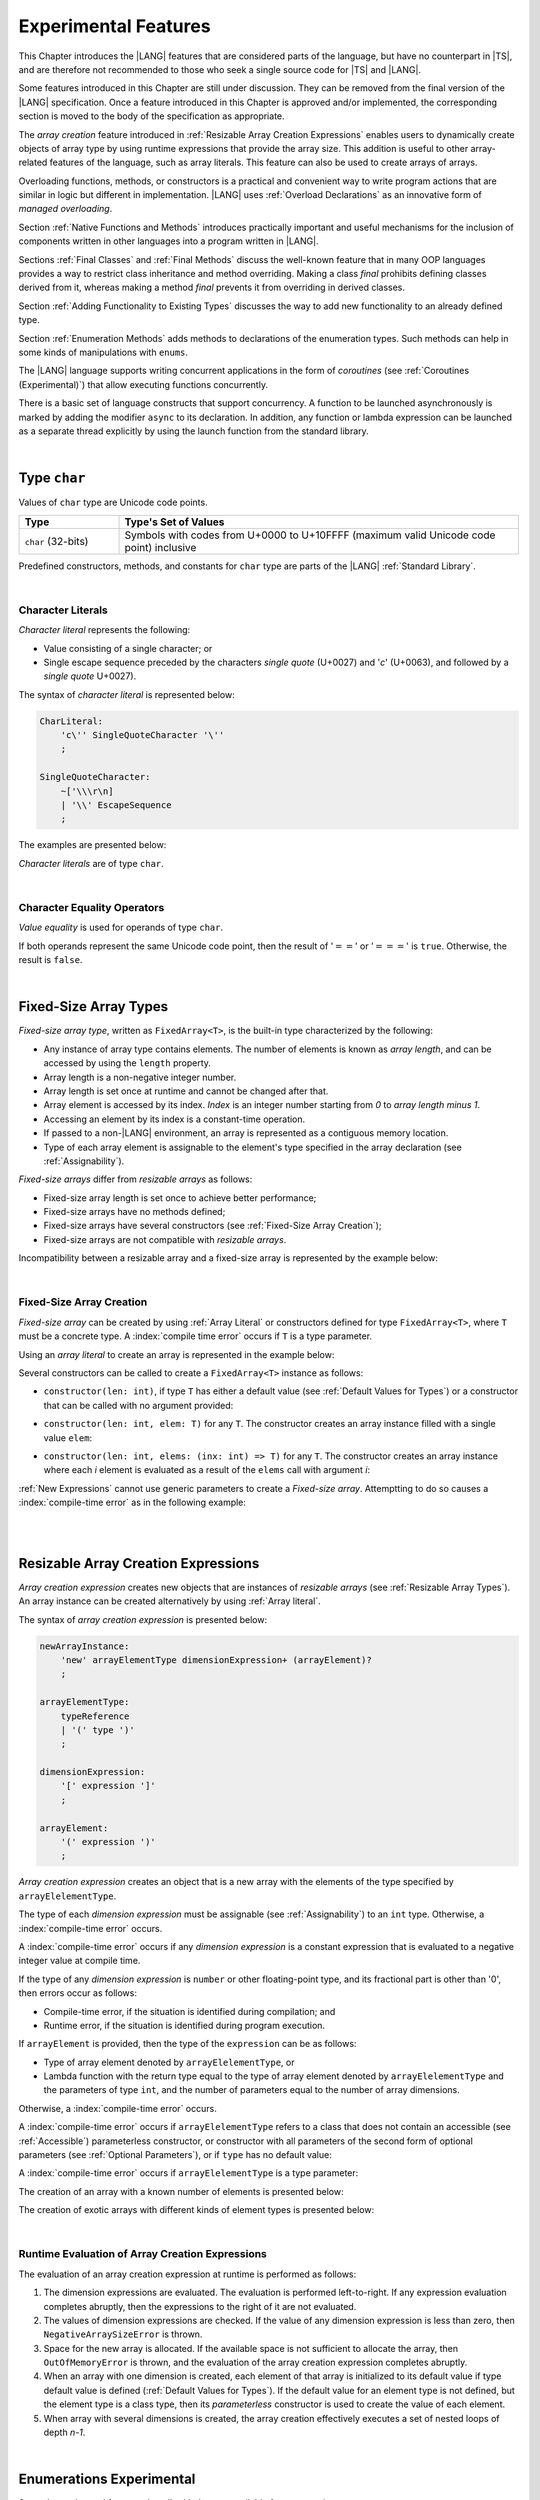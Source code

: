 ..
    Copyright (c) 2021-2025 Huawei Device Co., Ltd.
    Licensed under the Apache License, Version 2.0 (the "License");
    you may not use this file except in compliance with the License.
    You may obtain a copy of the License at
    http://www.apache.org/licenses/LICENSE-2.0
    Unless required by applicable law or agreed to in writing, software
    distributed under the License is distributed on an "AS IS" BASIS,
    WITHOUT WARRANTIES OR CONDITIONS OF ANY KIND, either express or implied.
    See the License for the specific language governing permissions and
    limitations under the License.

.. _Experimental Features:

Experimental Features
#####################

.. meta:
    frontend_status: Partly

This Chapter introduces the |LANG| features that are considered parts of
the language, but have no counterpart in |TS|, and are therefore not
recommended to those who seek a single source code for |TS| and |LANG|.

Some features introduced in this Chapter are still under discussion. They can
be removed from the final version of the |LANG| specification. Once a feature
introduced in this Chapter is approved and/or implemented, the corresponding
section is moved to the body of the specification as appropriate.

The *array creation* feature introduced in
:ref:`Resizable Array Creation Expressions`
enables users to dynamically create objects of array type by using runtime
expressions that provide the array size. This addition is useful to other
array-related features of the language, such as array literals.
This feature can also be used to create arrays of arrays.

Overloading functions, methods, or constructors is a practical and convenient
way to write program actions that are similar in logic but different in
implementation. |LANG| uses :ref:`Overload Declarations` as an innovative
form of *managed overloading*.

.. index::
   implementation
   array creation
   runtime expression
   array
   array literal
   constructor
   function
   method
   array type
   runtime
   array size
   function overloading
   method overloading
   implementation
   constructor overloading
   managed overloading
   overload declaration

Section :ref:`Native Functions and Methods` introduces practically important
and useful mechanisms for the inclusion of components written in other languages
into a program written in |LANG|.

Sections :ref:`Final Classes` and :ref:`Final Methods`
discuss the well-known feature that
in many OOP languages provides a way to restrict class inheritance and method
overriding. Making a class *final* prohibits defining classes derived from it,
whereas making a method *final* prevents it from overriding in derived classes.

Section :ref:`Adding Functionality to Existing Types` discusses the way to
add new functionality to an already defined type.

Section :ref:`Enumeration Methods` adds methods to declarations of the
enumeration types. Such methods can help in some kinds of manipulations
with ``enums``.

.. index::
   native function
   native method
   class inheritance
   implementation
   function overloading
   method overloading
   method overriding
   final class
   final method
   object-oriented programming (OOP)
   OOP (object-oriented programming)
   inheritance
   enum
   class
   interface
   class interface
   inheritance
   derived class
   enumeration method
   functionality

The |LANG| language supports writing concurrent applications in the form of
*coroutines* (see :ref:`Coroutines (Experimental)`) that allow executing
functions concurrently.

There is a basic set of language constructs that support concurrency. A function
to be launched asynchronously is marked by adding the modifier ``async``
to its declaration. In addition, any function or lambda expression can be
launched as a separate thread explicitly by using the launch function from
the standard library.

.. index::
   coroutine
   modifier async
   function
   construct
   async modifier
   lambda expression
   concurrency
   launch function
   asynchronous launch

|

.. _Type char:

Type ``char``
*************

.. meta:
    frontend_status: Partly

Values of ``char`` type are Unicode code points.

.. list-table::
   :width: 100%
   :widths: 15 60
   :header-rows: 1

   * - Type
     - Type's Set of Values
   * - ``char`` (32-bits)
     - Symbols with codes from \U+0000 to \U+10FFFF (maximum valid Unicode code
       point) inclusive

Predefined constructors, methods, and constants for ``char`` type are
parts of the |LANG| :ref:`Standard Library`.

.. index::
   char type
   Unicode code point
   set of values
   predefined constructor
   predefined method
   predefined constant
   char type

|

.. _Character Literals:

Character Literals
==================

.. meta:
    frontend_status: Done

*Character literal* represents the following:

-  Value consisting of a single character; or
-  Single escape sequence preceded by the characters *single quote* (U+0027)
   and '*c*' (U+0063), and followed by a *single quote* U+0027).

The syntax of *character literal* is represented below:

.. code-block:: abnf

      CharLiteral:
          'c\'' SingleQuoteCharacter '\''
          ;

      SingleQuoteCharacter:
          ~['\\\r\n]
          | '\\' EscapeSequence
          ;

The examples are presented below:

.. code-block:: typescript
   :linenos:

      c'a'
      c'\n'
      c'\x7F'
      c'\u0000'

*Character literals* are of type ``char``.

.. index::
   char literal
   character literal
   value
   character
   syntax
   escape sequence
   single quote
   type char
   value

|

.. _Character Equality Operators:

Character Equality Operators
============================

.. meta:
    frontend_status: Partly
    todo: need to adapt the implementation to the latest specification

*Value equality* is used for operands of type ``char``.

If both operands represent the same Unicode code point,
then the result of ':math:`==`' or ':math:`===`'
is ``true``. Otherwise, the result is ``false``.

.. index::
   character
   value
   char type
   Unicode code point
   equality operator
   value equality operator
   value equality
   operand

|

.. _Fixed-Size Array Types:

Fixed-Size Array Types
**********************

.. meta:
    frontend_status: Partly

*Fixed-size array type*, written as ``FixedArray<T>``, is the built-in type
characterized by the following:

-  Any instance of array type contains elements. The number of elements is known
   as *array length*, and can be accessed by using the ``length`` property.
-  Array length is a non-negative integer number.
-  Array length is set once at runtime and cannot be changed after that.
-  Array element is accessed by its index. *Index* is an integer number
   starting from *0* to *array length minus 1*.
-  Accessing an element by its index is a constant-time operation.
-  If passed to a non-|LANG| environment, an array is represented as a contiguous
   memory location.
-  Type of each array element is assignable to the element's type specified
   in the array declaration (see :ref:`Assignability`).

*Fixed-size arrays* differ from *resizable arrays* as follows:

- Fixed-size array length is set once to achieve better performance;
- Fixed-size arrays have no methods defined;
- Fixed-size arrays have several constructors (see
  :ref:`Fixed-Size Array Creation`);
- Fixed-size arrays are not compatible with *resizable arrays*.

Incompatibility between a resizable array and a fixed-size array is represented
by the example below:

.. code-block:: typescript
   :linenos:

    function foo(a: FixedArray<number>, b: Array<number>) {
        a = b // compile-time error
        b = a // compile-time error
    }

.. index::
   resizable array
   fixed-size array
   fixed-size array type
   built-in type
   instance
   array type
   length property
   array length
   index
   runtime
   access
   index
   integer number
   constant-time operation
   memory location
   assign
   assignability
   array declaration
   compatibility
   incompatibility

|

.. _Fixed-Size Array Creation:

Fixed-Size Array Creation
=========================

.. meta:
    frontend_status: Partly

*Fixed-size array* can be created by using :ref:`Array Literal` or
constructors defined for type ``FixedArray<T>``, where ``T`` must be a
concrete type. A :index:`compile time error` occurs if ``T`` is a type parameter.

Using an *array literal* to create an array is represented in the example below:

.. code-block:: typescript
   :linenos:

    let a : FixedArray<number> = [1, 2, 3]
      /* create array with 3 elements of type number */
    a[1] = 7 /* put 7 as the 2nd element of the array, index of this element is 1 */
    let y = a[2] /* get the last element of array 'a' */
    let count = a.length // get the number of array elements
    y = a[3] // Will lead to runtime error - attempt to access non-existing array element

.. index::
   fixed-size array type
   array length
   array literal
   constructor
   fixed-size array
   integer
   array element
   access
   assignability
   resizable array
   runtime error

Several constructors can be called to create a ``FixedArray<T>`` instance as
follows:

- ``constructor(len: int)``, if type ``T`` has either a default value (see
  :ref:`Default Values for Types`) or a constructor that can be called with
  no argument provided:

.. code-block:: typescript
   :linenos:

    // type ``number`` has a default value:
    let a = new FixedArray<number>(3) // creates array [0.0, 0.0, 0.0]

    class C {
        constructor (n?: number) {}
    }
    let b = new FixedArray<C>(2) // creates array [new C(), new C()]

- ``constructor(len: int, elem: T)`` for any ``T``. The constructor creates an
  array instance filled with a single value ``elem``:

.. code-block:: typescript
   :linenos:

    let a = new FixedArray<string>(3, "a") // creates array ["a", "a", "a"]

- ``constructor(len: int, elems: (inx: int) => T)`` for any ``T``. The
  constructor creates an array instance where each *i* element is evaluated
  as a result of the ``elems`` call with argument *i*:

.. code-block:: typescript
   :linenos:

    let a = new FixedArray<int>(3, (inx: int) => 3 - inx )
    // creates array [3, 2, 1]


:ref:`New Expressions` cannot use generic parameters to create a *Fixed-size
array*. Attemptting to do so causes a :index:`compile-time error` as in the
following example:

.. code-block:: typescript
   :linenos:

    function f<T>(): T {
        let ret = new FixedArray<T>(3)  // compile-time error, generic parameter T
        return ret
    }

|

.. index::
   compile-time error
   constructor
   call
   default value
   value
   argument
   array instance
   array
   instance

|

.. _Resizable Array Creation Expressions:

Resizable Array Creation Expressions
************************************

.. meta:
    frontend_status: Done

*Array creation expression* creates new objects that are instances of *resizable
arrays* (see :ref:`Resizable Array Types`). An array instance can be created
alternatively by using :ref:`Array literal`.

The syntax of *array creation expression* is presented below:

.. code-block:: abnf

      newArrayInstance:
          'new' arrayElementType dimensionExpression+ (arrayElement)?
          ;

      arrayElementType:
          typeReference
          | '(' type ')'
          ;

      dimensionExpression:
          '[' expression ']'
          ;

      arrayElement:
          '(' expression ')'
          ;

.. code-block:: typescript
   :linenos:

      let x = new number[2][2] // create 2x2 matrix

.. index::
   resizable array
   array creation expression
   object
   instance
   array
   array instance
   array literal
   syntax
   expression

*Array creation expression* creates an object that is a new array with the
elements of the type specified by ``arrayElelementType``.

The type of each *dimension expression* must be assignable (see
:ref:`Assignability`) to an ``int`` type. Otherwise,
a :index:`compile-time error` occurs.

A :index:`compile-time error` occurs if any *dimension expression* is a
constant expression that is evaluated to a negative integer value at compile
time.

.. index::
   array creation expression
   array
   type
   dimension expression
   assignment
   conversion
   integer
   integer type
   negative integer value
   int type
   assignability
   type
   integer value
   type int
   constant expression
   compile time

If the type of any *dimension expression* is ``number`` or other floating-point
type, and its fractional part is other than '0', then errors occur as
follows:

- Compile-time error, if the situation is identified during compilation; and
- Runtime error, if the situation is identified during program execution.

If ``arrayElement`` is provided, then the type of the ``expression`` can be
as follows:

- Type of array element denoted by ``arrayElelementType``, or
- Lambda function with the return type equal to the type of array element
  denoted by ``arrayElelementType`` and the parameters of type ``int``, and the
  number of parameters equal to the number of array dimensions.

.. index::
   type
   dimension expression
   number
   floating-point type
   error
   fractional part
   compile time
   compile-time error
   runtime error
   compilation
   expression
   array element
   array dimension
   lambda function
   array
   parameter


Otherwise, a :index:`compile-time error` occurs.

.. code-block:: typescript
   :linenos:

      let x = new number[-3] // compile-time error

      let y = new number[3.141592653589]  // compile-time error

      foo (3.141592653589)
      function foo (size: number) {
         let y = new number[size]  // runtime error
      }

A :index:`compile-time error` occurs if ``arrayElelementType`` refers to a
class that does not contain an accessible (see :ref:`Accessible`) parameterless
constructor, or constructor with all parameters of the second form of optional
parameters (see :ref:`Optional Parameters`), or if ``type`` has no default
value:

.. index::
   class
   accessibility
   access
   parameterless constructor
   constructor
   parameter
   optional parameter
   default value

.. code-block-meta:
   expect-cte:

.. code-block:: typescript
   :linenos:

      class C{
        constructor (n: number) {}
      }
      let x = new C[3] // compile-time error: no parameterless constructor

      class A {
         constructor (p1?: number, p2?: string) {}
      }
      let y = new A[2] // OK, as all 3 elements of array will be filled with
      // new A() objects

A :index:`compile-time error` occurs if ``arrayElelementType`` is a type
parameter:

.. code-block:: typescript
   :linenos:

      class A<T> {
         foo() {
            new T[2] // compile-time error: cannot create an array of type parameter elements
         }
      }

.. index::
   compile-time error
   parameterless constructor
   constructor
   type parameter
   array

The creation of an array with a known number of elements is presented below:

.. code-block:: typescript
   :linenos:

      class A {
        constructor (x: number) {}
      }
      // A has no default value or parameterless constructor

      let array_size = 5

      let array1 = new A[array_size] (new A)
         /* Create array of 'array_size' elements and all of them will have
            initial value equal to an object created by new A expression */

      let array2 = new A[array_size] ((index): A => { return new A })
         /* Create array of `array_size` elements and all of them will have
            initial value equal to the result of lambda function execution with
            different indices */

      let array2 = new A[2][3] ((index1, index2): A => { return new A })
         /* Create array of arrays of 6 elements total and all of them will
            have initial value equal to the result of lambda function execution with
            different indices */

The creation of exotic arrays with different kinds of element types is presented
below:

.. index::
   array
   array creation
   parameterless constructor
   default value
   type
   lambda function
   index

.. code-block:: typescript
   :linenos:

      let array_of_union = new (Object|undefined) [5] // filled with undefined
      let array_of_functor = new (() => void) [5] ( (): void => {})
      type aliasTypeName = number []
      let array_of_array = new aliasTypeName [5] ( [3.141592653589] )

|

.. _Runtime Evaluation of Array Creation Expressions:

Runtime Evaluation of Array Creation Expressions
================================================

.. meta:
    frontend_status: Partly
    todo: initialize array elements properly - #14963, #15610

The evaluation of an array creation expression at runtime is performed
as follows:

#. The dimension expressions are evaluated. The evaluation is performed
   left-to-right. If any expression evaluation completes abruptly, then
   the expressions to the right of it are not evaluated.

#. The values of dimension expressions are checked. If the value of any
   dimension expression is less than zero, then ``NegativeArraySizeError``
   is thrown.

#. Space for the new array is allocated. If the available space is not
   sufficient to allocate the array, then ``OutOfMemoryError`` is thrown,
   and the evaluation of the array creation expression completes abruptly.

#. When an array with one dimension is created, each
   element of that array is initialized to its default value if type default
   value is defined (:ref:`Default Values for Types`).
   If the default value for an element type is not defined, but the element
   type is a class type, then its *parameterless* constructor is used to
   create the value of each element.

#. When array with several dimensions is created,
   the array creation effectively executes a set of nested loops of depth *n-1*.

.. index::
   runtime evaluation
   array
   array creation
   array creation expression
   evaluation
   dimension expression
   constructor
   abrupt completion
   expression
   space allocation
   class type
   runtime
   runtime evaluation
   evaluation
   default value
   parameterless constructor
   class type
   initialization
   nested loop
   array of arrays

|

.. _Enumerations Experimental:

Enumerations Experimental
*************************

Several experimental features described below are available for enumerations.

|

.. _Enumeration with Explicit Type:

Enumeration with Explicit Type
==============================

.. meta:
    frontend_status: None

*Enumeration with explicit type* uses the following syntax:

.. code-block:: abnf

    enumDeclaration:
        'const'? 'enum' identifier ':' type '{' enumConstantList? '}'
        ;

All enumeration constants of a declared enumeration are of the *explicit type*
specified in the declaration, i.e., the *explicit type* is the
*enumeration base type* (see :ref:`Enumerations`).

.. index::
   enumeration base type
   enumeration with explicit type
   syntax
   enumeration constant
   enumeration
   declaration
   explicit type

If *explicit type* is an integer type then omitted values for constants allowed,
the same rules applied as for enum with non-explicit type (see :ref:`Enumeration Integer Values`).

A :index:`compile-time error` occurs in the following situations:

- *Explicit type* is different from any numeric or string type.
- Enumeration constant has no value and *Explicit type* is not an integer type.
- Enumeration constant type is not assignable (see :ref:`Assignability`)
  to the *explicit type*.

.. index::
   explicit type
   enum constant
   integer type
   non-explicit type
   integer value
   enumeration constant
   assignability
   numeric type
   string type
   value
   type
   syntax

.. code-block:: typescript
   :linenos:

    enum DoubleEnum: double { A = 0.0, B = 1, C = 3.141592653589 } // OK
    enum LongEnum: long { A = 0, B = 1, C = 3 } // OK

    enum IncorrectEnum1: double { A, B, C } // compile-time error
    enum IncorrectEnum2: double { A = 1.0, B = 2, C = "a string" } // compile-time error

|

.. _Enumeration Methods:

Enumeration Methods
===================

.. meta:
    frontend_status: Done

Several static methods are available to handle each enumeration type
as follows:

-  Method ``static values()`` returns an array of enumeration constants
   in the order of declaration.
-  Method ``static getValueOf(name: string)`` returns an enumeration constant
   with the given name, or throws an error if no constant with such name
   exists.
-  Method ``static fromValue(value: T)``, where ``T`` is the base type
   of the enumeration, returns an enumeration constant with a given value, or
   throws an error if no constant has such a value.

.. index::
   enumeration method
   static method
   enumeration type
   enumeration constant
   constant
   value

.. code-block:: typescript
   :linenos:

      enum Color { Red, Green, Blue = 5 }
      let colors = Color.values()
      //colors[0] is the same as Color.Red

      let red = Color.getValueOf("Red")

      Color.fromValue(5) // ok, returns Color.Blue
      Color.fromValue(6) // throws runtime error

Additional methods for instances of an enumeration type are as follows:

-  Method ``valueOf()`` returns a numeric or ``string`` value of an enumeration
   constant depending on the type of the enumeration constant.

-  Method ``getName()`` returns the name of an enumeration constant.

.. code-block-meta:

.. code-block:: typescript
   :linenos:

      enum Color { Red, Green = 10, Blue }
      let c: Color = Color.Green
      console.log(c.valueOf()) // prints 10
      console.log(c.getName()) // prints Green

**Note**. Methods ``c.toString()`` and ``c.valueOf().toString()`` return the
same value.

.. index::
   instance
   method
   enumeration type
   value
   name
   enumeration constant


|

.. _Indexable Types:

Indexable Types
***************

.. meta:
    frontend_status: Done

If a class or an interface declares one or two functions with names ``$_get``
and ``$_set``, and signatures *(index: Type1): Type2* and *(index: Type1,
value: Type2)* respectively, then an indexing expression (see
:ref:`Indexing Expressions`) can be applied to variables of such types:

.. code-block-meta:

.. code-block:: typescript
   :linenos:

    class SomeClass {
       $_get (index: number): SomeClass { return this }
       $_set (index: number, value: SomeClass) { }
    }
    let x = new SomeClass
    x = x[1] // This notation implies a call: x = x.$_get (1)
    x[1] = x // This notation implies a call: x.$_set (1, x)

If only one function is present, then only the appropriate form of indexing
expression (see :ref:`Indexing Expressions`) is available:

.. index::
   indexable type
   interface
   class
   declaration
   function name
   function
   signature
   indexing expression
   variable
   type

.. code-block-meta:
   expect-cte:

.. code-block:: typescript
   :linenos:

    class ClassWithGet {
       $_get (index: number): ClassWithGet { return this }
    }
    let getClass = new ClassWithGet
    getClass = getClass[0]
    getClass[0] = getClass // Error - no $_set function available

    class ClassWithSet {
       $_set (index: number, value: ClassWithSet) { }
    }
    let setClass = new ClassWithSet
    setClass = setClass[0] // Error - no $_get function available
    setClass[0] = setClass

Type ``string`` can be used as a type of the index parameter:

.. index::
   function
   indexing expression
   string
   string type
   type
   index parameter

.. code-block-meta:

.. code-block:: typescript
   :linenos:

    class SomeClass {
       $_get (index: string): SomeClass { return this }
       $_set (index: string, value: SomeClass) { }
    }
    let x = new SomeClass
    x = x["index string"]
       // This notation implies a call: x = x.$_get ("index string")
    x["index string"] = x
       // This notation implies a call: x.$_set ("index string", x)

Functions ``$_get`` and ``$_set`` are ordinary functions with compiler-known
signatures. The functions can be used like any other function.
The functions can be abstract, or defined in an interface and implemented later.
The functions can be overridden and provide a dynamic dispatch for the indexing
expression evaluation (see :ref:`Indexing Expressions`). The functions can be
used in generic classes and interfaces for better flexibility. A
:index:`compile-time error` occurs if these functions are marked as ``async``.

.. index::
   function
   ordinary function
   compiler
   compiler-known signature
   abstract function
   signature
   overriding
   interface
   implementation
   dynamic dispatch
   implementation
   indexing expression
   indexing expression evaluation
   generic class
   generic interface
   evaluation
   flexibility
   async function

.. code-block-meta:
   expect-cte:

.. code-block:: typescript
   :linenos:

    interface ReadonlyIndexable<K, V> {
       $_get (index: K): V
    }

    interface Indexable<K, V> extends ReadonlyIndexable<K, V> {
       $_set (index: K, value: V)
    }

    class IndexableByNumber<V> implements Indexable<number, V> {
       private data: V[] = []
       $_get (index: number): V { return this.data [index] }
       $_set (index: number, value: V) { this.data[index] = value }
    }

    class IndexableByString<V> implements Indexable<string, V> {
       private data = new Map<string, V>
       $_get (index: string): V { return this.data [index] }
       $_set (index: string, value: V) { this.data[index] = value }
    }

    class BadClass extends IndexableByNumber<boolean> {
       override $_set (index: number, value: boolean) { index / 0 }
    }

    let x: IndexableByNumber<boolean> = new BadClass
    x[42] = true // This will be dispatched at runtime to the overridden
       // version of the $_set method
    x.$_get (15)  // $_get and $_set can be called as ordinary
       // methods

|

.. _Iterable Types:

Iterable Types
**************

.. meta:
    frontend_status: Done

A class or an interface is *iterable* if it implements the interface ``Iterable``
defined in the :ref:`Standard Library`, and thus has an accessible parameterless
method with the name ``$_iterator`` and a return type that is a subtype (see
:ref:`Subtyping`) of type ``Iterator`` as defined in the :ref:`Standard Library`.
It guarantees that an object returned by the ``$_iterator`` method is of the
type which implements ``Iterator``, and thus allows traversing an object of the
*iterable* type.

A union of iterable types is also *iterable*. It means that instances of such
types can be used in ``for-of`` statements (see :ref:`For-Of Statements`).

An *iterable* class ``C`` is represented in the example below:

.. index::
   iterable class
   class
   iterable interface
   interface
   parameterless method
   access
   accessibility
   subtyping
   subtype
   iterator
   instance
   for-of statement
   return type
   traversing
   assignability
   type Iterator
   implementation
   iterable type
   union
   for-of statement
   object

.. code-block:: typescript
   :linenos:

      class C implements Iterable<string> {
        data: string[] = ['a', 'b', 'c']
        $_iterator() { // Return type is inferred from the method body
          return new CIterator(this)
        }
      }

      class CIterator implements Iterator<string> {
        index = 0
        base: C
        constructor (base: C) {
          this.base = base
        }
        next(): IteratorResult<string> {
          return {
            done: this.index >= this.base.data.length,
            value: this.index >= this.base.data.length ? undefined : this.base.data[this.index++]
          }
        }
      }

      let c = new C()
      for (let x of c) {
            console.log(x)
      }

In the example above, class ``C`` method ``$_iterator`` returns
``CIterator<string>`` that implements ``Iterator<string>``. If executed,
this code prints out the following:

.. code-block:: typescript

    "a"
    "b"
    "c"

The method ``$_iterator`` is an ordinary method with a compiler-known
signature. This method can be used like any other method. It can be
abstract or defined in an interface to be implemented later. A
:index:`compile-time error` occurs if this method is marked as ``async``.

.. index::
   type inference
   inferred type
   method
   method body
   ordinary method
   class
   iterator
   compiler-known signature
   compiler
   signature
   implementation
   async method

**Note**. To support the code compatible with |TS|, the name of the method
``$_iterator`` can be written as ``[Symbol.iterator]``. In this case, the class
``iterable`` looks as follows:

.. code-block-meta:

.. code-block:: typescript
   :linenos:

      class C {
        data: string[] = ['a', 'b', 'c'];
        [Symbol.iterator]() {
          return new CIterator(this)
        }
      }

The use of the name ``[Symbol.iterator]`` is considered deprecated.
It can be removed in the future versions of the language.

.. index::
   compatibility
   compatible code
   name
   class
   method
   iterator
   iterable class

|

.. _Callable Types:

Callable Types
**************

.. meta:
    frontend_status: Partly
    todo: add $_ to names

A type is *callable* if the name of the type can be used in a call expression.
A call expression that uses the name of a type is called a *type call
expression*. Only class type can be callable. To make a type
callable, a static method with the name ``$_invoke`` or ``$_instantiate`` must
be defined or inherited:

.. code-block-meta:

.. code-block:: typescript
   :linenos:

    class C {
        static $_invoke() { console.log("invoked") }
    }
    C() // prints: invoked
    C.$_invoke() // also prints: invoked

In the above example, ``C()`` is a *type call expression*. It is the short
form of the normal method call ``C.$_invoke()``. Using an explicit call is
always valid for the methods ``$_invoke`` and ``$_instantiate``.

.. index::
   callable type
   call expression
   type name
   expression
   instantiation
   invocation
   type call expression
   callable class type
   callable type
   class type
   type call expression
   method call
   inheritance
   static method
   normal method call
   call
   explicit call
   method

**Note**. Only a constructor---not the methods ``$_invoke`` or
``$_instantiate``---is called in a *new expression*:

.. code-block-meta:

.. code-block:: typescript
   :linenos:

    class C {
        static $_invoke() { console.log("invoked") }
        constructor() { console.log("constructed") }
    }
    let x = new C() // constructor is called

The methods ``$_invoke`` and ``$_instantiate`` are similar but have differences
as discussed below.

A :index:`compile-time error` occurs if a callable type contains both methods
``invoke`` and ``$_instantiate``.

.. index::
   constructor
   method
   instantiation
   invocation
   call
   new expression
   callable type

|

.. _Callable Types with $_invoke Method:

Callable Types with ``$_invoke`` Method
=======================================

.. meta:
    frontend_status: Done

The static method ``$_invoke`` can have an arbitrary signature. The method
can be used in a *type call expression* in either case above. If the signature
has parameters, then the call must contain corresponding arguments.

.. code-block-meta:

.. code-block:: typescript
   :linenos:

    class Add {
        static $_invoke(a: number, b: number): number {
            return a + b
        }
    }
    console.log(Add(2, 2)) // prints: 4

.. index::
   static method
   invocation
   callable type
   arbitrary signature
   signature
   parameter
   method
   type call expression
   argument
   instance method
   type

That a type contains the instance method ``$_invoke`` does not make the type
*callable*.

|

.. _Callable Types with $_instantiate Method:

Callable Types with ``$_instantiate`` Method
============================================

.. meta:
    frontend_status: Done

The static method ``$_instantiate`` can have an arbitrary signature by itself.
If it is to be used in a *type call expression*, then its first parameter
must be a ``factory`` (i.e., it must be a *parameterless function type
returning some class type*).
The method can have or not have other parameters, and those parameters can
be arbitrary.

In a *type call expression*, the argument corresponding to the ``factory``
parameter is passed implicitly:

.. code-block:: typescript
   :linenos:

    class C {
        static $_instantiate(factory: () => C): C {
            return factory()
        }
    }
    let x = C() // factory is passed implicitly

    // Explicit call of '$_instantiate' requires explicit 'factory':
    let y = C.$_instantiate(() => { return new C()})

.. index::
   static method
   callable type
   method
   instantiation
   signature
   arbitrary signature
   type call expression
   parameter
   factory parameter
   parameterless function type
   class type
   type call expression

If the method ``$_instantiate`` has additional parameters, then the call must
contain corresponding arguments:

.. code-block:: typescript
   :linenos:

    class C {
        name = ""
        static $_instantiate(factory: () => C, name: string): C {
            let x = factory()
            x.name = name
            return x
        }
    }
    let x = C("Bob") // factory is passed implicitly

A :index:`compile-time error` occurs in a *type call expression* with type ``T``,
if:

- ``T`` has neither method ``$_invoke`` nor  method ``$_instantiate``; or
- ``T`` has the method ``$_instantiate`` but its first parameter is not
  a ``factory``.


.. code-block-meta:
    expect-cte

.. code-block:: typescript
   :linenos:

    class C {
        static $_instantiate(factory: string): C {
            return factory()
        }
    }
    let x = C() // compile-time error, wrong '$_instantiate' 1st parameter

That a type contains the instance method ``$_instantiate`` does not make the
type *callable*.

.. index::
   method
   call
   factory
   type call expression
   instantiation
   invocation
   parameter
   callable type
   instance method
   instance

|

.. _Statements Experimental:

Statements
**********

.. meta:
    frontend_status: Done

|

.. _For-of Explicit Type Annotation:

For-of Explicit Type Annotation
===============================

.. meta:
    frontend_status: Partly
    todo: check assignability

An explicit type annotation is allowed for a *ForVariable*
(see :ref:`For-Of Statements`):

.. code-block:: typescript
   :linenos:

      // explicit type is used for a new variable,
      let x: number[] = [1, 2, 3]
      for (let n: number of x) {
        console.log(n)
      }

Type of elements in a ``for-of`` expression must be assignable
(see :ref:`Assignability`) to the type of the variable. Otherwise, a
:index:`compile-time error` occurs.

.. index::
   type annotation
   annotation
   for-variable
   expression
   assignability
   variable
   for-of type statement

|

.. _Overload Declarations:

Overload Declarations
*********************

.. meta:
    frontend_status: None

|LANG| supports both the conventional overloading and an innovative form of
*managed overloading* that allows a developer to fully control the order of
selecting a specific entity to call from several overloaded entities
:ref:`Overloading`.

The actual entity to be called is determined at compile time. Thus,
*overloading* is related to the *compile-time polymorphism by name*.
The semantic details are discussed in :ref:`Overloading`.

.. index::
    polymorphism
    polymorphism by name
    managed overloading
    entity
    overloading
    overload signature
    overloaded entity
    compile time
    compatibility
    semantics

An *overload declaration* is used in *managed overloading* to
define a set and an order of the overloaded entities (functions, methods,
or constructors).

An *overload declaration* can be used for:

- Functions (see :ref:`Function Declarations`), including functions in
  namespaces;
- Class or interface methods (see :ref:`Method Declarations` and
  :ref:`Interface Method Declarations`); and
- :ref:`Ambient Declarations`.

An *overload declaration* starts with the keyword ``overload`` and
declares an *overload alias* for a set of explicitly listed entities as follows:

.. index::
    overload declaration
    managed overloading
    overloaded entity
    entity
    function
    method
    constructor
    overload declaration
    namespace
    class method
    interface method
    method declaration
    ambient declaration
    overload keyword
    entity
    overload alias

.. code-block:: typescript
   :linenos:

    function max2(a: number, b: number): number {
        return  a > b ? a : b
    }
    function maxN(...a: number[]): number {
        // return max element
    }

    // declare 'max' as an ordered set of functions max2 and maxN
    overload max { max2, maxN }

    max(1, 2)     // max2 is called
    max(3, 2, 4)  // maxN is called
    max("a", "b") // compile-time error, no function to call

    maxN(1, 2)    // maxN is explicitly called

The semantics of an entity included into an *overload set* does not change.
Such entities follow the ordinary accessibility rules, and can be used
separately from an overload alias, e.g., called explicitly as follows:

.. code-block:: typescript
   :linenos:

    maxN(1, 2) // maxN is explicitly called
    max2(2, 3) // max2 is explicitly called

When calling an *overload alias*, entities from an *overload set* are checked
in the listed order, and the first entity with an appropriate signature is
called (see :ref:`Overload resolution` for detail).
A :index:`compile-time error` occurs if no entity with an appropriate signature
is available:

.. index::
    function
    semantics
    entity
    overload
    accessibility
    overload alias
    overload set
    overload resolution
    overload declaration
    signature
    function call

.. code-block-meta:
    expect-cte

.. code-block:: typescript
   :linenos:

    max(1)    // maxN is called
    max(1, 2) // max2 is called, as is the first in order

    max("a", "b") // compile-time error, no function to call

It means that exactly one entity is selected for a call at the call site.
Otherwise, a :index:`compile-time error` occurs.

An overloaded entity in an *overload declaration* can be *generic* (see
:ref:`Generics`).

If during :ref:`Overload Resolution` *type arguments*
are provided explicitly in a call of an *overload alias* (see
:ref:`Explicit Generic Instantiations`), then consideration is given only to
the entities that have an equal number of *type parameters* and *type arguments*.

If *type arguments* are not provided explicitly (see
:ref:`Implicit Generic Instantiations`), then consideration is given to all
entities as represented in the example below:

.. index::
    entity
    call
    call site
    function call
    overloaded entity
    overload declaration
    generic
    generic instantiation
    type argument
    type parameter
    overload resolution
    overload alias


.. code-block:: typescript
   :linenos:

    function foo1(s: string) {}
    function foo2<T>(x: T) {}

    overload foo { foo1, foo2 }

    foo("aa")   // foo1 is called
    foo(1) // foo2 is called, implicit generic instantiation
    foo<string>("aa") // foo2 is called


An entity can be listed in several *overload declarations*:

.. code-block:: typescript
   :linenos:

    function max2i(a: int, b: int): int {
        return  a > b ? a : b
    }
    function maxNi(...a: int[]): int {
        // return max element
    }
    function maxN(...a: number[]): number {
        // return max element
    }

    overload maxi { max2i, maxNi }
    overload max { max2i, maxNi, maxN }

.. index::
    entity
    function
    overload declaration
    generic instantiation

|

.. _Function Overload Declarations:

Function Overload Declarations
==============================

.. meta:
    frontend_status: None

*Function overload declaration* allows declaring an *overload alias*
for a set of functions (see :ref:`Function Declarations`).

The syntax is presented below:

.. code-block:: abnf

    overloadFunctionDeclaration:
        'overload' identifier '{' qualifiedName (',' qualifiedName)* ','? '}'
        ;

.. index::
    function overload
    overload declaration
    function overload declaration
    overload alias
    set of functions
    function declaration
    function
    syntax
    qualified name


A :index:`compile-time error` occurs, if a *qualified name*
does not refer to an accessible function.

A :index:`compile-time error` occurs, if an *overload alias* is exported
but an overloaded function is not:

.. code-block:: typescript
   :linenos:

    export function foo1(p: string) {}
    function foo2(p: number) {}
    export overload foo { foo1, foo2 } // compile-time error, 'foo2' is not exported
    overload bar { foo1, foo2 } // ok, as 'bar' is not exported

.. index::
    qualified name
    accessible function
    access
    overload signature
    overload alias
    overloaded function
    function

All overloaded functions must be in the same module or namespace scope (see
:ref:`Scopes`). Otherwise, a :index:`compile-time error` occurs. The erroneous
overload declarations are represented in the example below:

.. code-block:: typescript
   :linenos:

    import {foo1} from "something"

    function foo2() {}
    overload foo {foo1, foo2} // compile-time error

    namespace N {
        export function fooN() {}
        namespace M {
            export function fooM() {}
        }
        overload goo {M.fooM, fooN} // compile-time error
    }
    overload bar {foo2, N.fooN} // compile-time error

.. index::
    overloaded function
    module
    namespace
    namespace scope
    scope
    overload declaration
    import

|

.. _Class Method Overload Declarations:

Class Method Overload Declarations
==================================

.. meta:
    frontend_status: None

*Method overload declaration* allows declaring an *overload alias*
as a class member (see :ref:`Class Members`)
for a set of static or instance methods (see :ref:`Method Declarations`).
The syntax is presented below:

.. code-block:: abnf

    overloadMethodDeclaration:
        overloadMethodModifier*
        'overload' identifier '{' identifier (',' identifier)* ','? '}'
        ;

    overloadMethodModifier: 'static' | 'async';

Using *method overload declaration* and calling an *overload alias* are
represented in the example below:

.. index::
    class method
    class member
    static method
    instance method
    method
    method overload
    syntax
    method overload declaration
    overload alias
    set of methods
    identifier

.. code-block:: typescript
   :linenos:

    class Processor {
        overload process { processNumber, processString }
        processNumber(n: number) {/*body*/}
        processString(s: string) {/*body*/}
    }

    let c = new C()
    c.process(42) // calls processNumber
    c.process("aa") // calls processString

*Static overload alias* is represented in the example below:

.. code-block:: typescript
   :linenos:

    class C {
        static one(n: number) {/*body*/}
        static two(s: string) {/*body*/}
        static overload foo { one, two }
    }

A :index:`compile-time error` occurs if:

.. index::
    static overload alias
    overload

-  Method modifier is used more than once in an method overload declaration;

-  *Identifier* in the overloaded method list does not refer to an accessible
   method (either declared or inherited) of the current class;

-  *Overload alias* is:

    - *Static* but the overloaded method is not;
    - *Non-static* but the overloaded method is not;
    - Marked ``async`` but the overloaded method is not; or
    - Not ``async`` but the overloaded method is.


.. index::
    method modifier
    method overload declaration
    identifier
    accessible method
    declaration
    inheritance
    overloaded method
    overload signature
    overload alias


*Overload alias* and overloaded methods can have different access modifiers.
A :index:`compile-time error` occurs if the *overload alias* is:

-  ``public`` but at least one overloaded method is not ``public``;

-  ``protected`` but at least one overloaded method is ``private``.


Valid and invalid overload declarations are represented in the example below:

.. index::
    overload alias
    overloaded method
    overload declaration
    access modifier
    public
    protected
    private

.. code-block:: typescript
   :linenos:

    class C {
        private foo1(x: number) {/*body*/}
        protected foo2(x: string) {/*body*/}
        public foo3(x: boolean) {/*body*/}
        foo4() {/*body*/} // implicitly public

        public overload foo { foo3, foo4 } // ok
        protected overload bar { foo2, foo3 } // ok
        private overload goo { foo1, foo2, foo3 } // ok

        public overload err1 {foo2, foo3} // compile-time error, foo2 is not public
        protected overload err2 {foo2, foo1} // compile-time error, foo1 is private
    }

Some or all overloaded functions can be ``native`` as follows:

.. code-block:: typescript
   :linenos:

    class C {
        native foo1(x: number)
        foo2(x: string) {/*body*/}
        overload foo { foo1, foo2 }
    }

.. index::
    public
    overload
    private
    overloaded function
    native

If a superclass has an *overload declaration*, then this declaration can be
overridden in a subclass. If a subclass does not override an
*overload declaration*, then the declaration from the superclass is inherited.

If a subclass overrides an *overload declaration*, then this declaration must
list all methods of the *overload declaration* in a superclass. Otherwise, a
:index:`compile-time error` occurs.

In addition, overriding an *overload declaration* in a subclass can include
new methods and change the order of all methods in the *overload declaration*.

An *overload alias* is used like an ordinary class method except that it is
replaced in a call at compile time for one of overloaded methods that use the
type of *object reference*. The *overload declaration* in subtypes is
represented in the example below:

.. index::
    superclass
    overload declaration
    overriding
    subclass
    inheritance
    declaration
    superclass
    overloaded method
    overload alias
    object reference
    method


.. code-block:: typescript
   :linenos:

    class Base {
        overload process { processNumber, processString }
        processNumber(n: number) {/*body*/}
        processString(s: string) {/*body*/}
    }

    class D1 extends Base {
        // method is overridden
        override processNumber(n: number) {/*body*/}
        // overload declaration is inherited
    }

    class D2 extends Base {
        // method is added:
        processInt(n: int) {/*body*/}
        // new order for overloaded methods is specified:
        overload process { processInt, processNumber, processString }
    }

    new D1().process(1)   // calls processNumber from D1

    new D2().process(1)   // calls processInt from D2 (as it is listed earlier)
    new D2().process(1.0) // calls processNumber from Base (first appropriate)

Methods with special names (see :ref:`Indexable Types`, :ref:`Iterable Types`,
and :ref:`Callable Types`) can be overloaded like ordinary methods:

.. index::
    overloaded method
    overriding
    method
    name
    iterable type
    callable type
    inheritance
    ordinary method
    name

.. code-block:: typescript
   :linenos:

    class C {
        getByNumber(n: number): string {...}
        getByString(s: string): string {...}
        overload $_get { getByNumber, getByString }
    }

    let c = new C()

    c[1]     // getByNumber is used
    c["abc"] // getByString is used

If a class implements some interfaces with *overload declarations* for the
same alias, then a new *overload declaration* must include all overloaded
methods. Otherwise, a :index:`compile-time error` occurs.

.. index::
    overloaded method
    class
    interface
    overload declaration
    alias

.. code-block:: typescript
   :linenos:

    interface I1 {
        overload foo {f1, f2}
        // f1 and f2 are declared in I1
    }
    interface I2 {
        overload foo {f3, f4}
        // f3 and f4 are declared in I2
    }
    class C implements I1, I2 {
       // compile-time error as no new overload is defined
    }
    class D implements I1, I2 {
        overload foo { f2, f3, f1, f4 } // OK, as new overload is defined
    }
    class E implements I1, I2 {
        overload foo { f2, f4 } // compile-time error as not all methods are used
    }

    const i1: I1 = new D
    i1.foo(<arguments>) // call is valid if arguments fit first signature of {f1, f2} set

    const i2: I2 = new D
    i2.foo(<arguments>) // call is valid if arguments fit first signature of {f3, f4} set

    const d: D = new D
    d.foo(<arguments>) // call is valid if arguments fit first signature of {f2, f3, f1, f4} set

.. index::
    overloaded interface
    declaration
    method
    argument
    signature

|

.. _Interface Method Overload Declarations:

Interface Method Overload Declarations
======================================

.. meta:
    frontend_status: None

*Interface method overload declaration* allows declaring an *overload alias*
as an interface member (see :ref:`Interface Members`)
for a set of interface methods (see :ref:`Interface Method Declarations`).

The syntax is presented below:

.. code-block:: abnf

    overloadInterfaceMethodDeclaration:
        'overload' identifier '{' identifier (',' identifier)* ','? '}'
        ;

The use of a *method overload declaration* is represented in the example below:

.. code-block:: typescript
   :linenos:

    interface I {
        foo(): void
        bar(n?: string): void
        overload goo { foo, bar }
    }

    function example(i: I) {
        i.goo()        // calls i.foo()
        i.goo("hello") // calls i.bar("hello")
        i.bar()        // explicit call: i.bar(undefined)
    }

.. index::
    interface method
    overload alias
    overload declaration
    interface
    syntax
    method overload declaration


An *overload alias* is used like an ordinary interface method, except that in
a call it is replaced at compile time by one of overloaded methods by using
the type of *object reference*.

A class that implements an interface with an *overload alias* usually implements
all interface methods, except those having a default body (see
:ref:`Default Interface Method Declarations`):

.. code-block:: typescript
   :linenos:

   // Using interface overload declaration
   class C implements I {
        foo(): void {/*body*/}
        bar(n?: string): void {/*body*/}
   }

   let c = new C()
   c.goo() // calls c.foo()

.. index::
    overload alias
    ordinary method
    interface method
    call
    compile time
    overloaded method
    object reference
    type
    class
    implementation

An interface *overload alias* can be overridden in a class. In this case, the
*overload declaration* in the class must contain all methods overloaded in the
interface. Otherwise, a :index:`compile-time error` occurs.

.. code-block:: typescript
   :linenos:

   class D implements I {
        foo(): void {/*body*/}
        bar(n?: string): void {/*body*/}
        overload goo( bar, foo) // order is changes
   }

   let d = new D()
   d.goo() // d.bar(undefined) is used, as it is the first appropriate method

An *overload alias* defined in a superinterface can be overridden in a
subinterface. In this case, the *overload declaration* of the subinterface
must contain all methods overloaded in superinterface. Otherwise, a
:index:`compile-time error` occurs.

The *overload alias* defined in superinterfaces must be overridden
in a subinterface if several *overload declarations* for the same alias are
inherited into the interface, otherwise a :index:`compile-time error` occurs.

.. index::
    overload alias
    interface
    class
    overload declaration
    superinterface
    method
    subinterface
    overloaded method
    alias
    interface
    override
    inheritance

.. code-block:: typescript
   :linenos:

    interface I1 {
        overload foo {f1, f2}
        // f1 and f2 are declared in I1
    }
    interface I2 {
        overload foo {f3, f4}
        // f3 and f4 are declared in I2
    }
    interface I3 extends I1, I2 {
       // compile-time error as no new overload for 'foo' is defined
    }
    interface I4 extends I1, I2 {
        overload foo { f4, f1, f3, f2 } // OK, as new overload is defined
    }
    interface I5 extends I1, I2 {
        overload foo { f1, f3 } // compile-time error as not all methods are included
    }


|

.. _Constructor Overload Declarations:

Constructor Overload Declarations
=================================

.. meta:
    frontend_status: None

*Constructor overload declaration* allows declaring an *overload alias*
and setting an order of constructors for a call in a new expression.

The syntax is presented below:

.. code-block:: abnf

    overloadConstructorDeclaration:
        'overload' 'constructor' '{' identifier (',' identifier)* ','? '}'
        ;

This feature can be used if there are more then one constructors declared
in the class, and maximum one of them is anonymous (see
:ref:`Constructor Names`).

Only a single *constructor overload declaration* is allowed in a class.
Otherwise, a :index:`compile-time error` occurs.

*Overload alias* for constructors is used the same way as anonymous constructor
(see :ref:`New Expressions`).

The use of a *constructor overload declaration* is represented in the example
below:

.. index::
    overload declaration
    constructor
    constructor overload declaration
    syntax
    declaration
    overload alias
    constructor
    call
    expression
    class
    name

.. code-block:: typescript
   :linenos:

    class BigFloat {
        constructor fromNumber(n: number) {/*body1*/}
        constructor fromString(s: string) {/*body2*/}

        overload constructor { fromNumber, fromString }
    }

    new BigFloat(1)      // fromNumber is used
    new BigFloat("3.14") // fromString is used


If a class has an anonymous constructor it is implicitly placed at first
position in a list of overloaded constructors:

.. code-block:: typescript
   :linenos:

    class C {
        constructor () {/*body*/}
        constructor fromString(s?: string) {/*body*/}

        overload constructor { fromString }
    }

    new C()                // anonymous constructor is used
    new C("abc")           // fromString is used
    new C.fromString("aa") // fromString is explicitly used

.. index::
    constructor
    overloaded constructor

|

.. _Overload Alias Name Same As Function Name:

Overload Alias Name Same As Function Name
=========================================

.. meta:
    frontend_status: None

A name of a top-level *overload declaration* can be the same as the name of an
overloaded function. This situation is represented in the following example:

.. code-block:: typescript
   :linenos:

    function foo(n: number): number {/*body1*/}
    function fooString(s: number): string {/*body2*/}

    overload foo {foo, fooString}

    foo(1)    // overload alias is used to call 'foo'
    foo("aa") // overload alias is used to call 'fooString'

Using an *overload alias* causes no ambiguity for it is considered
at the call site only, i.e., an *overload alias* is **not** considered in the
following situations:

- List of the overloaded entities (see :ref:`Function Overload Declarations`);

- :ref:`Function Reference`.

.. index::
    name
    top-level overload declaration
    overload declaration
    overloaded function
    function
    overload alias
    entity
    function reference

.. code-block:: typescript
   :linenos:

    function foo(n: number): number {/*body1*/}
    function fooString(s: number): string {/*body2*/}
    overload foo {foo, fooString}

    let func1 = foo // function 'foo' is used, not overload alias

If the name of an *overload alias* is the same as the name of a function that
is not listed as an overloaded function, then a :index:`compile-time error`
occurs as follows:

.. code-block:: typescript
   :linenos:

    function foo(n: number) {/*body1*/}
    function fooString(s: number) {/*body2*/}
    function fooBoolean(b: boolean) {/*body3*/}

    overload foo { // compile-time error
        fooBoolean, fooString
    }

.. index::
    function
    overload alias
    name

|

.. _Overload Alias Name Same As Method Name:

Overload Alias Name Same As Method Name
=======================================

.. meta:
    frontend_status: None

A name of a class or interface *overload declaration* can be the same as the
name of an overloaded method. As one example, a method defined in a superclass
can be used as one of overloaded methods in a same-name subclass *overload
declaration*. This important case is represented by the following example:

.. code-block:: typescript
   :linenos:

    class C {
        foo(n: number): number {/*body*/}
    }
    class D implements C {
        fooString(s: number): string {/*body*/}

        overload foo {
            foo, // method 'foo' from C
            fooString
        }
    }

    let d = new D()
    let c: C = d

    d.foo(1)    // overload alias is used to call 'foo' from C
    d.foo("aa") // overload alias is used to call 'fooString' from D
    c.foo(1)    // method 'foo' from is called (no overload)

.. index::
    overload alias
    overload alias name
    method name
    overload declaration
    overloaded method
    superclass
    subclass

If names of a method and of an *overload alias* are the same, then the method
can be overridden as usual:

.. code-block:: typescript
   :linenos:

    class C {
        foo(n: number): number {/*body*/}
    }
    class D implements C {
        foo(n: number): number {/*body*/} // method is overridden
        fooString(s: number): string {/*body*/}

        overload foo { foo, fooString }
    }

This feature is also valid in interfaces, or in an interface and a class that
implements the interface:

.. index::
    method
    name
    overload alias
    overload alias name
    method name
    overriding
    overridden method
    interface
    class
    implementation

.. code-block:: typescript
   :linenos:

    interface I {
        foo(n: number): number {/*body*/}
    }
    interface J extends I {
        fooString(s: number): string
        overload foo { foo, fooString }
    }

    class K implements I {
        foo(n: number): number {/*body*/}
        fooString(s: number): string {/*body*/}

        overload foo { foo, fooString }
    }

Using an *overload alias* causes no ambiguity for it is considered
at the call site only. An *overload alias* is **not** considered in the
following situations:

- :ref:`Overriding`;

- List of the overloaded entities (see :ref:`Class Method Overload Declarations`
  and :ref:`Interface Method Overload Declarations`);

- :ref:`Method Reference`.

.. index::
    number
    interface
    string
    overload
    overload alias
    call site
    overriding
    overloaded entity
    method reference
    class method overload declaration
    method reference

.. code-block:: typescript
   :linenos:

    class C {
        foo(n: number): number {/*body*/}
    }

    class D implements C {
        fooString(s: number): string {/*body*/}

        overload foo { foo, fooString }
    }

    let d = new D()
    let c: C = d

    let func1 = c.foo // method 'foo' is used
    let func2 = d.foo // method 'foo' is used, not overload alias

A :index:`compile-time error` occurs if the name of an *overload alias*
is the same as the name of a method (with the same static or non-static
modifier) that is not listed as an overloaded method as follows:

.. code-block:: typescript
   :linenos:

    class C {
        foo(n: number) {/*body*/}
        fooString(s: number) {/*body*/}
        fooBoolean(b: boolean) {/*body*/}

        overload foo { // compile-time error
            fooBoolean, fooString
        }
    }

.. index::
    number
    string
    method
    overload alias
    static modifier
    non-static modifier
    overloaded method

|

.. _Native Functions and Methods:

Native Functions and Methods
****************************

.. meta:
    frontend_status: Done

|

.. _Native Functions:

Native Functions
================

.. meta:
    frontend_status: Done

*Native function* is a function marked with the keyword ``native`` (see
:ref:`Function Declarations`).

*Native function* implemented in a platform-dependent code is typically written
in another programming language (e.g., *C*). A :index:`compile-time error`
occurs if a native function has a body.

.. index::
   native keyword
   function
   native function
   native method
   function body

|

.. _Native Methods Experimental:

Native Methods
==============

.. meta:
    frontend_status: Done

*Native method* is a method marked with the keyword ``native`` (see
:ref:`Method Declarations`).

*Native methods* are the methods implemented in a platform-dependent code
written in another programming language (e.g., *C*).

A :index:`compile-time error` occurs if:

-  Method declaration contains the keyword ``abstract`` along with the
   keyword ``native``.

-  *Native method* has a body (see :ref:`Method Body`) that is a block
   instead of a simple semicolon or empty body.


.. index::
   native method
   method
   implementation
   platform-dependent code
   native keyword
   method body
   block
   method declaration
   abstract keyword
   semicolon
   empty body

|

.. _Native Constructors:

Native Constructors
===================

.. meta:
    frontend_status: Done

*Native constructor* is a constructor marked with the keyword ``native`` (see
:ref:`Constructor Declaration`).

*Native constructors* are the constructors implemented in a platform-dependent
code written in another programming language (e.g., *C*).

A :index:`compile-time error` occurs if a *native constructor* has a non-empty
body (see :ref:`Constructor Body`).

.. index::
   native constructor
   constructor
   constructor declaration
   platform-dependent code
   native keyword
   implementation
   non-empty body

|

.. _Classes Experimental:

Classes Experimental
********************

.. meta:
    frontend_status: Done

|

.. _Final Classes:

Final Classes
=============

.. meta:
    frontend_status: Done

A class can be declared ``final`` to prevent extension, i.e., a class declared
``final`` can have no subclasses. No method of a ``final`` class can be
overridden.

If a class type ``F`` expression is declared *final*, then only a class ``F``
object can be its value.

A :index:`compile-time error` occurs if the ``extends`` clause of a class
declaration contains another class that is ``final``.

.. index::
   final class
   class
   class type
   subclass
   object
   extension
   method
   overriding
   class
   class extension
   extends clause
   class declaration

|

.. _Final Methods:

Final Methods
=============

.. meta:
    frontend_status: Done

A method can be declared ``final`` to prevent it from being overridden (see
:ref:`Overriding Methods`) in subclasses.

A :index:`compile-time error` occurs if:

-  The method declaration contains the keyword ``abstract`` or ``static``
   along with the keyword ``final``.

-  A method declared ``final`` is overridden.

.. index::
   final method
   overriding
   instance method
   final method
   overridden method
   subclass
   method declaration
   abstract keyword
   static keyword
   final keyword

.. |
   .. _Sealed Classes:
   Sealed Classes
   ==============
   .. meta:
   frontend_status: None
   A class can be declared ``sealed`` to prevent an extension outside of the
   current module or namespace, i.e., a class declared ``sealed`` can have
   subclasses only within its module or namespace. It limits the number of
   subclasses to subclasses defined within the same module or namespace.
   A ``sealed`` class is ``final`` outside of its module or namespace.
   A :index:`compile-time error` occurs if the ``extends`` clause of a class
   declaration outside of the current module or namespace contains another class
   that is ``sealed``.
   .. code-block:: typescript
   :linenos:
   // File1
   export sealed class A{}
   class B extends A {} // OK as A and B are in the same module
   export namespace X {
   export sealed class A{}
   class B extends A {} // OK as A and B are in the same scope
   }
   // File2
   import {A, X.A} from "File1"
   class C extends A {} // Compile-time error: A is final while imported
   .. index::
   sealed class
   class
   class type
   extension
   namespace
   module
   subclass
   class extension
   extends clause
   class declaration

|

.. _Constructor Names:

Constructor Names
=================

.. meta:
    frontend_status: None

A :ref:`Constructor Declaration` allows a developer to set a name used to
explicitly specify constructor to call in :ref:`New Expressions`:

.. code-block:: typescript
   :linenos:

    class Temperature{
        // use specified scale:
        constructor Celsius(n: double)    {/*body1*/}
        constructor Fahrenheit(n: double) {/*body2*/}
    }

    new Temperature.Celsius(0)
    new Temperature.Fahrenheit(32)

If a constructor has a name, then using the constructor directly in a new
expression implies using the constructor name explicitly:

.. index::
   constructor name
   constructor declaration
   constructor
   expression
   name

.. code-block:: typescript
   :linenos:

    class X{
        constructor ctor1(p: number) {/*body1*/}
        constructor ctor2(p: string) {/*body2*/}
    }

    new X(1)      // compile-time error
    new X("abs")  // compile-time error
    new X.ctor1(1)      // OK
    new X.ctor2("abs")  // OK

A :index:`compile-time error` occurs if a constructor name is used as a named
reference (see :ref:`Named Reference`) in any expression.

.. code-block:: typescript
   :linenos:

    class X{
        constructor foo() {}
    }
    const func = X.foo // Compile-time error

The feature is also important for :ref:`Constructor Overload Declarations`.

.. index::
   constructor name
   named reference
   expression
   constructor overload declaration
   overload declaration

|

.. _Default Interface Method Declarations:

Default Interface Method Declarations
*************************************

.. meta:
    frontend_status: Done

The syntax of *interface default method* is presented below:

.. code-block:: abnf

    interfaceDefaultMethodDeclaration:
        'private'? identifier signature block
        ;

A default method can be explicitly declared ``private`` in an interface body.

A block of code that represents the body of a default method in an interface
provides a default implementation for any class if such a class does not
override the method that implements the interface.

.. index::
   method declaration
   interface method declaration
   default method
   private method
   implementation
   interface
   block
   class
   method body
   interface body
   default implementation
   overriding
   syntax

|

.. _Adding Functionality to Existing Types:

Adding Functionality to Existing Types
**************************************

.. meta:
    frontend_status: Done

|LANG| supports adding functions and accessors to already defined types. The
usage of functions so added looks the same as if they are methods and accessors
of these types. The mechanism is called :ref:`Functions with Receiver`
and :ref:`Accessors with Receiver`. This feature is often used to add new
functionality to a class or an interface without having to inherit from the
class or to implement the interface. However, it can be used not only for
classes and interfaces but also for other types.

Moreover, :ref:`Function Types with Receiver` and
:ref:`Lambda Expressions with Receiver` can be defined and used to make the
code more flexible.

.. index::
   functionality
   function
   type
   accessor
   method
   function with receiver
   accessor with receiver
   interface
   inheritance
   class
   implementation
   function type
   lambda expression
   lambda expression with receiver
   flexibility

|

.. _Functions with Receiver:

Functions with Receiver
=======================

.. meta:
    frontend_status: Done

*Function with receiver* declaration is a top-level declaration
(see :ref:`Top-Level Declarations`) that looks almost the same as
:ref:`Function Declarations`, except that the first mandatory parameter uses
keyword ``this`` as its name.

The syntax of *function with receiver* is presented below:

.. code-block:: abnf

    functionWithReceiverDeclaration:
        'function' identifier typeParameters? signatureWithReceiver block
        ;

    signatureWithReceiver:
        '(' receiverParameter (', ' parameterList)? ')' returnType?
        ;

    receiverParameter:
        annotationUsage? 'this' ':' type
        ;

.. index::
   function with receiver
   function with receiver declaration
   declaration
   top-level declaration
   function declaration
   parameter
   this keyword

*Function with receiver* can be called in the following two ways by making:

-  Ordinary function call (see :ref:`Function Call Expression`) when the first
   argument is the receiver object;

-  Method call (see :ref:`Method Call Expression`) when the receiver is an
   ``objectReference`` before the function name passed as the first argument
   of the call.

All other arguments are handled in an ordinary manner.

**Note**. Derived classes or interfaces can be used as receivers.

.. index::
   function with receiver
   function call
   expression
   parameter
   method call
   method call expression
   derived class
   derived interface
   argument
   object reference
   receiver
   function name


.. code-block:: typescript
   :linenos:

      class C {}

      function foo(this: C) {}
      function bar(this: C, n: number): void {}

      let c = new C()

      // as a function call:
      foo(c)
      bar(c, 1)

      // as a method call:
      c.foo()
      c.bar(1)

      interface D {}
      function foo1(this: D) {}
      function bar1(this: D, n: number): void {}

      function demo (d: D) {
         // as a function call:
         foo1(d)
         bar1(d, 1)

         // as a method call:
         d.foo1()
         d.bar1(1)
      }

      class E implements D {}
      const e = new E

      // derived class is used as a receiver for a method call:
      e.foo1()
      e.bar1(1)

      // the same as a function call:
      foo1(e)
      bar1(e, 1)
 

The keyword ``this`` can be used inside a *function with receiver*. It
corresponds to the first parameter. Otherwise, a :index:`compile-time error`
occurs.
The type of parameter ``this`` is called the *receiver type* (see
:ref:`Receiver Type`).

If the *receiver type* is a class or interface type, then ``private`` or
``protected`` members are not accessible (see :ref:`Accessible`) within the
body of a *function with receiver*. Only ``public`` members can be accessed:

.. index::
   this keyword
   function with receiver
   receiver type
   type parameter
   call
   interface type
   public member
   private member
   protected member
   access
   accessibility
   parameter

.. code-block:: typescript
   :linenos:

      class A {
          foo () { ... this.bar() ... }
                       // function bar() is accessible here
          protected member_1 ...
          private member_2 ...
      }
      function bar(this: A) { ...
         this.foo() // Method foo() is accessible as it is public
         this.member_1 // Compile-time error as member_1 is not accessible
         this.member_2 // Compile-time error as member_2 is not accessible
         ...
      }
      let a = new A()
      a.foo() // Ordinary class method is called
      a.bar() // Function with receiver is called

A :index:`compile-time error` occurs if the name of a *function with receiver*
is the same as the name of an accessible (see :ref:`Accessible`) instance
method or field of the receiver type:

.. code-block:: typescript
   :linenos:

      class A {
          foo () { ... }
      }
      function foo(this: A) { ... } // Compile-time error to prevent ambiguity below
      (new A).foo()

A :index:`compile-time error` occurs if an attempt is made to call a
*function with receiver* from a derived class variable:

.. code-block:: typescript
   :linenos:

      class B extends A {}
      const b = new B
      b.foo()  // Compile-time error
      foo (b)  // OK


*Function with receiver* cannot have the same name as a global function.
Otherwise, a :index:`compile-time error` occurs.

.. code-block:: typescript
   :linenos:

      function foo(this: A) { ... }
      function foo() { ... } // Compile-time error

*Function with receiver* can be generic as in the following example:

.. index::
   function with receiver
   access
   accessibility
   instance method
   derived class
   name
   method
   receiver type
   generic function

.. code-block:: typescript
   :linenos:

     function foo<T>(this: B<T>, p: T) {
          console.log (p)
     }
     function demo (p1: B<SomeClass>, p2: B<BaseClass>) {
         p1.foo(new SomeClass())
           // Type inference should determine the instantiating type
         p2.foo<BaseClass>(new DerivedClass())
          // Explicit instantiation
     }

*Functions with receiver* are dispatched statically. What function is being
called is known at compile time based on the receiver type specified in the
declaration. A *function with receiver* can be applied to the receiver of any
derived class until it is overridden within the derived class:

.. code-block:: typescript
   :linenos:

      class Base { ... }
      class Derived extends Base { ... }

      function foo(this: Base) { console.log ("Base.foo is called") }

      let b: Base = new Base()
      b.foo() // `Base.foo is called` to be printed
      b = new Derived()
      b.foo() // `Base.foo is called` to be printed

A *function with receiver* can be defined in a module other than the one that
defines the receiver type. This is represented in the following examples:

.. index::
   function with receiver
   static dispatch
   function call
   compile time
   receiver type
   declaration
   receiver
   derived class
   class
   module

.. code-block:: typescript
   :linenos:

      // file a.ets
      class A {
          foo() { ... }
      }

      // file ext.ets
      import {A} from "a.ets" // name 'A' is imported
      function bar(this: A) () {
         this.foo() // Method foo() is called
      }

|

.. _Receiver Type:

Receiver Type
=============

.. meta:
    frontend_status: Done

*Receiver type* is the type of the *receiver parameter* in a function,
function type, and lambda with receiver. A *receiver type* may be an interface
type, a class type, an array type, or a type parameter. Otherwise, a
:index:`compile-time error` occurs.

The use of array type as *receiver type* is presented in the example below:

.. code-block:: typescript
   :linenos:

      function addElements(this: number[], ...s: number[]) {
       ...
      }

      let x: number[] = [1, 2]
      x.addElements(3, 4)

.. index::
   receiver type
   receiver parameter
   type
   function
   function type
   lambda with receiver
   interface type
   class type
   array type
   type parameter
   array type

|

.. _Accessors with Receiver:

Accessors with Receiver
=======================

.. meta:
    frontend_status: Done

**Note**. Accessor declarations at the top level or in namespaces are
of the following two kinds:

    - *Accessors with Receiver* (as described in this subsection)
      that can be used much like fields of a class; and
    - Ordinary :ref:`Accessor Declarations` that can be used to replace
      variables.

*Accessor with receiver* declaration is either a top-level declaration
(see :ref:`Top-Level Declarations`), or a declaration inside a namespace
(see :ref:`Namespace Declarations`) that can be used as class
(see :ref:`Class Accessor Declarations`) or interface accessor
(see :ref:`Interface Properties`) for a specified receiver type:

The syntax of *accessor with receiver* is presented below:

.. code-block:: abnf

    accessorWithReceiverDeclaration:
          'get' identifier '(' receiverParameter ')' returnType block
        | 'set' identifier '(' receiverParameter ',' parameter ')' block
        ;

The keyword ``this`` can be used inside a *function with receiver*. It
corresponds to the first parameter. Otherwise, a :index:`compile-time error`
occurs.
The type of parameter ``this`` is called the *receiver type* (see
:ref:`Receiver Type`).

If the *receiver type* is a class type or an interface type, then ``private``
or ``protected`` members are not accessible (see :ref:`Accessible`) within the
body of a *function with receiver*. Only ``public`` members can be accessed:

A get-accessor (getter) must have the keyword ``this`` as the only getter
parameter (*receiverParameter*) and an explicit return type.

A set-accessor (setter) must have a keyword ``this`` as a first setter parameter
(*receiver parameter*), one other parameter, and no return type.

The keyword ``this`` has the same meaninng and can be used in the same manner
as described in :ref:`Functions with Receiver`:

- The keyword ``this`` can be used inside an *accessor with receiver*. It
  corresponds to the first parameter. Otherwise, a :index:`compile-time error`
  occurs.

- The type of parameter ``this`` is called the *receiver type* (see
  :ref:`Receiver Type`).

- If the *receiver type* is a class or interface type, then ``private`` or
  ``protected`` members are not accessible (see :ref:`Accessible`) within the
  body of a *function with receiver*. Only ``public`` members can be accessed.

**Note**. If the *accessor with receiver* is an entity of a namespace, then
the same rules apply to it when exporting and using qualified names
as the rules that apply to other namespace entities (see
:ref:`Namespace Declarations`).

The use of getters and setters looks the same as the use of fields:

.. index::
   accessor with receiver
   accessor with receiver declaration
   receiver type
   syntax
   accessor declaration
   parameter
   top-level declaration
   get-accessor
   setter
   getter
   set-accessor
   receiver parameter
   return type
   field

.. code-block:: typescript
    :linenos:

    class Person {
        firstName: string
        lastName: string
        constructor (first: string, last: string) {
            this.firstName = first
            this.lastName = last
        }
    }

    get fullName(this: Person): string {
        return this.lastName + ' ' + this.firstName
    }

    let c = new Person("John", "Doe")

    // Getter - ok, top=level getter with receiver used
    console.log(c.fullName) // output: 'Doe John'

     // compile-time error, as setter is not defined
    c.fullName = "new name"

A :index:`compile-time error` occurs if an accessor is used in the form of
a function or a method call.

.. index::
   accessor
   function call
   method call
   string
   setter
   function

|

.. _Function Types with Receiver:

Function Types with Receiver
============================

.. meta:
    frontend_status: Done

*Function type with receiver* specifies the signature of a function or lambda
with receiver. It is almost the same as *function type* (see :ref:`Function Types`),
except that the first parameter is mandatory, and the keyword ``this`` is used
as its name:

The syntax of *function type with receiver* is presented below:

.. code-block:: abnf

    functionTypeWithReceiver:
        '(' receiverParameter (',' ftParameterList)? ')' ftReturnType
        ;

The type of a *receiver parameter* is called the *receiver type* (see
:ref:`Receiver Type`).

.. index::
   function type with receiver
   signature
   function
   lambda
   function with receiver
   lambda with receiver
   function type
   this keyword
   syntax
   parameter
   receiver type
   receiver parameter

.. code-block:: typescript
   :linenos:

      class A {...}

      type FA = (this: A) => boolean
      type FN = (this: number[], max: number) => number

*Function type with receiver* can be generic as in the following example:

.. code-block:: typescript
   :linenos:

      class B<T> {...}

      type FB<T> = (this: B<T>, x: T): void
      type FBS = (this: B<string>, x: string): void

The usual rule of function type compatibility (see
:ref:`Subtyping for Function Types`) is applied to
*function type with receiver*, and parameter names are ignored.

.. index::
   function type with receiver
   generic
   function type
   compatibility
   subtyping
   parameter name

.. code-block:: typescript
   :linenos:

      class A {...}

      type F1 = (this: A) => boolean
      type F2 = (a: A) => boolean

      function foo(this: A): boolean {}
      function goo(a: A): boolean {}

      let f1: F1 = foo // ok
      f1 = goo // ok

      let f2: F2 = goo // ok
      f2 = foo // ok
      f1 = f2 // ok

The sole difference is that only an entity of *function type with receiver* can
be used in :ref:`Method Call Expression`. The declarations from the previous
example are reused in the example below:

.. code-block:: typescript
   :linenos:

      let a = new A()
      a.f1() // ok, function type with receiver
      f1(a)  // ok

      a.f2() // compile-time error
      f2(a) // ok

.. index::
   entity
   function type with receiver
   method call
   expression
   compile-time error

|

.. _Lambda Expressions with Receiver:

Lambda Expressions with Receiver
================================

.. meta:
    frontend_status: Done

*Lambda expression with receiver* defines an instance of a *function type with
receiver* (see :ref:`Function Types with Receiver`). It looks almost the same
as an ordinary lambda expression (see :ref:`Lambda Expressions`), except that
the first parameter is mandatory, and the keyword ``this`` is used as its name:

The syntax of *lambda expression with receiver* is presented below:

.. code-block:: abnf

    lambdaExpressionWithReceiver:
        annotationUsage?
        '(' receiverParameter (',' lambdaParameterList)? ')'
        returnType? '=>' lambdaBody
        ;

The usage of annotations is discussed in :ref:`Using Annotations`.

The keyword ``this`` can be used inside a *lambda expression with receiver*,
It corresponds to the first parameter:

.. index::
   lambda expression with receiver
   lambda expression
   instance
   function type with receiver
   lambda expression
   parameter
   this keyword
   annotation

.. code-block:: typescript
   :linenos:

      class A { name = "Bob" }

      let show = (this: A): void {
          console.log(this.name)
      }

Lambda can be called in two syntactical ways represented by the example below:

.. code-block:: typescript
   :linenos:

      class A {
        name: string
        constructor (n: string) {
            this.name = n
        }
      }

      function foo(aa: A[], f: (this: A) => void) {
        for (let a of aa) {
            a.f() // first way
            f (a) // second way
        }
      }

      let aa: A[] = [new A("aa"), new A("bb")]
      foo(aa, (this: A) => { console.log(this.name)} ) // output: "aa" "bb"

.. index::
   lambda
   syntax
   constructor
   function
   class

**Note**. If *lambda expression with receiver* is declared in a class or
interface, then ``this`` use in the lambda body refers to the first lambda
parameter and not to the surrounding class or interface. Any lambda call
outside a class has to use the ordinary syntax of arguments as represented by
the example below:


.. code-block:: typescript
   :linenos:

      class B {
        foo() { console.log ("foo() from B is called") }
      }
      class A {
        foo() { console.log ("foo() from A is called") }
        bar() {
            let lambda1 = (this: B): void => { this.foo() } // local lambda
            new B().lambda1()
        }
        lambda2 = (this: B): void => { this.foo() } // class field lambda
      }
      new A().bar() // Output is 'foo() from B is called'
      new A().lambda2 (new B) // Argument is to be provided in its usual place

      interface I {
         lambda: (this: B) => void // Property of the function type
      }
      function foo (i: I) {
         i.lambda(new B) // Argument is to be provided in its usual place
      }

.. index::
   lambda expression with receiver
   class
   interface
   this keyword
   lambda body
   lambda parameter
   surrounding class
   surrounding interface
   syntax
   argument
   function type

|

.. _Implicit this in Lambda with Receiver Body:

Implicit ``this`` in Lambda with Receiver Body
==============================================

.. meta:
    frontend_status: Done

Implicit ``this`` can be used in the body of *lambda expression with receiver*
when accessing the following:

- Instance methods, fields, and accessors of lambda receiver type (see
  :ref:`Receiver Type`); or
- Functions with receiver (see :ref:`Functions with Receiver`) of the same
  receiver type.

In other words, prefix ``this.`` in such cases can be omitted. This feature
is added to |LANG| to improve DSL support. It is represented in the following
examples:

.. index::
   lambda expression with receiver
   lambda with receiver body
   receiver body
   this
   lambda
   access
   accessor
   DSL support
   prefix
   instance
   method
   field
   lambda receiver type
   receiver type
   prefix

.. code-block:: typescript
   :linenos:

     class C {
       name: string = ""
       foo(): void {}
     }

     function process(context: (this: C) => void) {}

     process(
        (this: C): void => {
            this.foo()   // ok - normal call
            foo()        // ok - implicit 'this'
            name = "Bob" // ok - implicit 'this'
        }
     )

The same applies if *lambda expression with receiver* is defined as
*trailing lambda* (see :ref:`Trailing Lambdas`). In this case, lambda signature
is inferred from the context:

.. code-block:: typescript
   :linenos:

     process() {
        this.foo() // ok - normal call
        foo()      // ok - implicit 'this'
     }

The example above represents the use of implicit ``this`` when calling a
function with receiver:

.. index::
   lambda expression with receiver
   trailing lambda
   lambda signature
   inference
   context
   call
   function with receiver

.. code-block:: typescript
   :linenos:

     function bar(this: C) {}
     function otherBar(this: OtherClass) {}

     process() {
        bar()      // ok -  implicit 'this'
        otherBar() // compile-time error, wrong type of implicit 'this'
     }

If a simple name used in a lambda body can be resolved as instance method,
field, or accessor of the receiver type, and as another entity in the current
scope at the same time, then a :index:`compile-time error` occurs to prevent
ambiguity and improve readability.

.. index::
   simple name
   lambda body
   instance method
   field
   accessor
   receiver type
   entity
   scope
   readability

|

.. _Trailing Lambdas:

Trailing Lambdas
****************

.. meta:
    frontend_status: Done

The *trailing lambda* is a special form of notation for function
or method call when the last parameter of a function or a method is of
function type, and the argument is passed as a lambda using the
:ref:`Block` notation. The *trailing lambda* syntactically looks as follows:

.. index::
   trailing lambda
   notation
   function call
   method call
   parameter
   function type
   method
   parameter
   lambda
   block notation

.. code-block:: typescript
   :linenos:

      class A {
          foo (f: ()=>void) { ... }
      }

      let a = new A()
      a.foo() { console.log ("method lambda argument is activated") }
      // method foo receives last argument as the trailing lambda


The syntax of *trailing lambda* is presented below:

.. code-block:: abnf

    trailingLambdaCall:
        ( objectReference '.' identifier typeArguments?
        | expression ('?.' | typeArguments)?
        )
        arguments block
        ;

Currently, no parameter can be specified for the trailing lambda,
except a receiver parameter (see :ref:`Lambda Expressions with Receiver`).
Otherwise, a :index:`compile-time error` occurs.

A block immediately after a call is always handled as *trailing lambda*.
A :index:`compile-time error` occurs if the last parameter of the called entity
is not of a function type.

The semicolon '``;``' separator can be used between a call and a block to
indicate that the block does not define a *trailing lambda*. When calling an
entity with the last optional parameter (see :ref:`Optional Parameters`), it
means that the call must use the default value of the parameter.

.. index::
   trailing lambda
   syntax
   parameter
   receiver parameter
   optional parameter
   lambda expression with receiver
   block
   function type
   lambda
   semicolon
   separator
   default value
   call

.. code-block:: typescript
   :linenos:

      function foo (f: ()=>void) { ... }

      foo() { console.log ("trailing lambda") }
      // 'foo' receives last argument as the trailing lambda

      function bar(f?: ()=>void) { ... }

      bar() { console.log ("trailing lambda") }
      // function 'bar' receives last argument as the trailing lambda,
      bar(); { console.log ("that is the block code") }
      // function 'bar' is called with parameter 'f' set to 'undefined'

      function goo(n: number) { ... }

      goo() { console.log("aa") } // compile-time error as goo() requires an argument
      goo(); { console.log("aa") } // compile-time error as goo() requires an argument


If there are optional parameters in front of an optional function type parameter,
then calling such a function or method can skip optional arguments and keep the
trailing lambda only. This implies that the value of all skipped arguments is
``undefined``.

.. code-block:: typescript
   :linenos:

    function foo (p1?: number, p2?: string, f?: ()=>string) {
        console.log (p1, p2, f?.())
    }

    foo()                           // undefined undefined undefined
    foo() { return "lambda" }       // undefined undefined lambda
    foo(1) { return "lambda" }      // 1 undefined lambda
    foo(1, "a") { return "lambda" } // 1 a lambda

.. index::
   optional parameter
   optional argument
   trailing lambda
   argument
   operational function
   function
   function type
   parameter
   method
   function call
   method call
   string
   lambda

|

.. _Accessor Declarations:

Accessor Declarations
*********************

.. meta:
    frontend_status: None

**Note**. Accessor declarations at the top level or in namespaces are of the
following two kinds:

    - :ref:`Accessors with Receiver` that can be used much like fields of
      a class; and
    - Ordinary *Accessor declarations* (as described in this subsection)
      that can be used to replace variables.

Accessor is either a top-level declaration (see
:ref:`Top-level Declarations`) or a declaration inside a namespace
(see :ref:`Namespace Declarations`) that can be used to replace a variable
and provide additional control in an operation of getting or setting a variable
value. An accessor can be either a getter or a setter.

The syntax of *accessor declarations* is presented below:

.. code-block:: abnf

    accessorDeclaration:
        'native'?
        ( 'get' identifier '(' ')' returnType? block?
        | 'set' identifier '(' parameter ')' block?
        )
        ;

.. index::
   accessor
   accessor declaration
   top-level declaration
   variable
   control
   getter
   setter
   value

The modifier ``native`` indicates that the accessor is a *native accessor*
(similarly to :ref:`Native Functions`).

A non-native accessor must have a body. A :index:`compile-time error` occurs if:

- Native accessor has a body; or
- Non-native accessor has no body.

A *get-accessor* (*getter*) must have an explicit return type and no parameters,
or no return type at all on condition the type can be inferred from the getter
body (see :ref:`Return Type Inference`).
A *set-accessor* (*setter*) must have a single parameter and no return type.

**Note**. If an *accessor* is an entity of a namespace, then
the same rules apply to it when exporting and using qualified names
as the rules that apply to other namespace entities (see
:ref:`Namespace Declarations`).

A :index:`compile-time error` occurs if:

-  Getter or setter is used in a call expression (like a function);
-  Getter return type cannot be inferred from the getter body; or
-  *Set-accessor* (*setter*) has an optional parameter (see
   :ref:`Optional Parameters`):

.. index::
   native modifier
   accessor
   native accessor
   native function
   non-native accessor
   get-accessor
   set-accessor
   getter
   setter
   return type
   accessor declaration
   top-level declaration
   parameter
   type inference


The typical use of an accessor to control value setting is represented in the
following example:

.. code-block:: typescript
   :linenos:

    let saved_age = 0

    export get age(): number { return saved_age }
    export set age(a: number) {
        if (a < 0) { throw new Error("wrong age") }
        saved_age = a
    }

A getter and a setter, unlike functions, can have the same name for they are
distinguishable by the place of use:

.. code-block:: typescript
   :linenos:
   
   let _name = ""
   get name(): string { return _name }
   set name(x: string { _name = x }

.. index::
   accessor
   value setting
   control
   getter
   setter
   function

However, an accessor declaration must be distinguishable from other entities,
and a :index:`compile-time error` occurs if:

- Accessor name is the same as that of another entity in a scope;
- Names of two getters or two setters in a a scope are the same.

.. code-block:: typescript
   :linenos:
   
   let name = "Bob"
   get name(): string { return "Alice" } // compile-time error

No additional restrictions are imposed on signatures of getters and
setters that have the same name.

.. code-block:: typescript
   :linenos:
   
   set hashCode(x: string) {/*body*/}
   get hashCode(): long {/*body*/} // ok

.. index::
   accessor declaration
   accessor
   entity
   scope
   getter
   setter
   name
   restriction
   signature

The use of getters and setters looks like the use of variables.
A :index:`compile-time error` occurs if:

- Getter is used in the position of a *left-hand-side expression* in an
  :ref:`Assignment`;
- Setter is used to get a value.

.. code-block:: typescript
   :linenos:

    get magicNumber(): number { return 42 }
    set randomSeed(a: number) {}

    console.log(maginNumber) // ok, getter is used
    magicNumber = 15 // compile-time error, setter is not defined

    randomSeed(42) // ok, setter is used
    console.log(randomSeed) // compile-time error, getter is not defined

.. index::
   getter
   setter
   variable
   expression
   assignment
   value

Accessors can be declared at all places where :ref:`Top-Level Declarations`
including namespaces can be used:

.. code-block:: typescript
   :linenos:

    namespace N {
        let saved_age = 0

        export get age(): number { return saved_age }
        export set age(a: number) {
            if (a < 0) { throw new Error("wrong age") }
            saved_age = a
        }
    }

    N.age = 18
    console.log(N.age)

.. index::
   accessor
   declaration
   top-level declaration


.. raw:: pdf

   PageBreak
